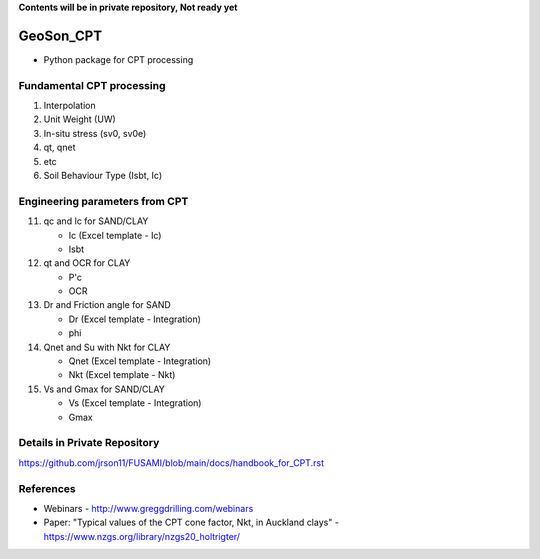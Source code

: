 **Contents will be in private repository, Not ready yet**


GeoSon_CPT
==================
- Python package for CPT processing


Fundamental CPT processing
--------------------------
01. Interpolation

02. Unit Weight (UW)

03. In-situ stress (sv0, sv0e)

04. qt, qnet

05. etc

06. Soil Behaviour Type (Isbt, Ic)


Engineering parameters from CPT
-------------------------------

11. qc and Ic for SAND/CLAY

    - Ic    (Excel template - Ic)
    - Isbt

12. qt and OCR for CLAY

    - P'c
    - OCR

13. Dr and Friction angle for SAND
    
    - Dr    (Excel template - Integration)
    - phi

14. Qnet and Su with Nkt for CLAY

    - Qnet  (Excel template - Integration)
    - Nkt   (Excel template - Nkt)

15. Vs and Gmax for SAND/CLAY

    - Vs    (Excel template - Integration)
    - Gmax

Details in Private Repository
-----------------------------

https://github.com/jrson11/FUSAMI/blob/main/docs/handbook_for_CPT.rst


References
----------

- Webinars - http://www.greggdrilling.com/webinars
- Paper: "Typical values of the CPT cone factor, Nkt, in Auckland clays" -  https://www.nzgs.org/library/nzgs20_holtrigter/
